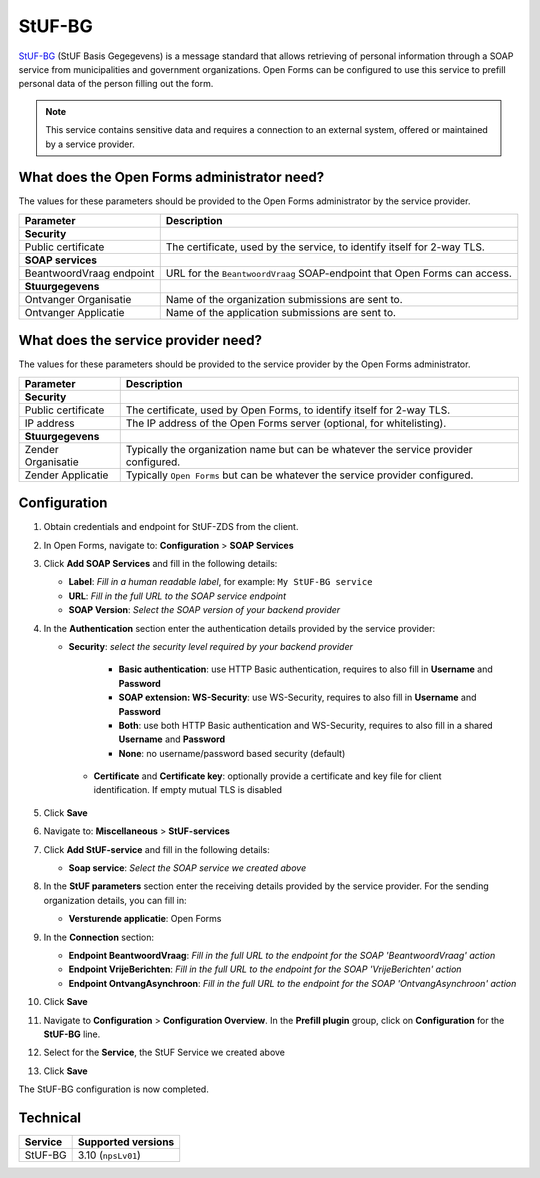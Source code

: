 .. _configuration_prefill_stuf_bg:

=======
StUF-BG
=======

`StUF-BG`_ (StUF Basis Gegegevens) is a message standard that allows retrieving
of personal information through a SOAP service from municipalities and
government organizations. Open Forms can be configured to use this service to
prefill personal data of the person filling out the form.

.. _`StUF-BG`: https://www.gemmaonline.nl/index.php/Sectormodel_Basisgegevens:_StUF-BG

.. note::

   This service contains sensitive data and requires a connection to an
   external system, offered or maintained by a service provider.


What does the Open Forms administrator need?
============================================

The values for these parameters should be provided to the Open Forms
administrator by the service provider.

============================  =======================================================================================
Parameter                     Description
============================  =======================================================================================
**Security**
Public certificate            The certificate, used by the service, to identify itself for 2-way TLS.
**SOAP services**
BeantwoordVraag endpoint      URL for the ``BeantwoordVraag`` SOAP-endpoint that Open Forms can access.
**Stuurgegevens**
Ontvanger Organisatie         Name of the organization submissions are sent to.
Ontvanger Applicatie          Name of the application submissions are sent to.
============================  =======================================================================================


What does the service provider need?
====================================

The values for these parameters should be provided to the service provider by
the Open Forms administrator.

============================  =======================================================================================
Parameter                     Description
============================  =======================================================================================
**Security**
Public certificate            The certificate, used by Open Forms, to identify itself for 2-way TLS.
IP address                    The IP address of the Open Forms server (optional, for whitelisting).
**Stuurgegevens**
Zender Organisatie            Typically the organization name but can be whatever the service provider configured.
Zender Applicatie             Typically ``Open Forms`` but can be whatever the service provider configured.
============================  =======================================================================================


Configuration
=============

1. Obtain credentials and endpoint for StUF-ZDS from the client.
2. In Open Forms, navigate to: **Configuration** > **SOAP Services**
3. Click **Add SOAP Services** and fill in the following details:

   * **Label**: *Fill in a human readable label*, for example: ``My StUF-BG service``
   * **URL**: *Fill in the full URL to the SOAP service endpoint*
   * **SOAP Version**: *Select the SOAP version of your backend provider*

4. In the **Authentication** section enter the authentication details provided by
   the service provider:

   * **Security**: *select the security level required by your backend provider*

      * **Basic authentication**: use HTTP Basic authentication, requires to also fill in **Username** and **Password**
      * **SOAP extension: WS-Security**: use WS-Security, requires to also fill in **Username** and **Password**
      * **Both**: use both HTTP Basic authentication and WS-Security, requires to also fill in a shared **Username** and **Password**
      * **None**: no username/password based security (default)

    * **Certificate** and **Certificate key**: optionally provide a certificate and key file for client identification. If empty mutual TLS is disabled

5. Click **Save**

6. Navigate to: **Miscellaneous** > **StUF-services**

7. Click **Add StUF-service** and fill in the following details:

   * **Soap service**: *Select the SOAP service we created above*

8. In the **StUF parameters** section enter the receiving details provided by
   the service provider. For the sending organization details, you can fill in:

   * **Versturende applicatie**: Open Forms

9. In the **Connection** section:

   * **Endpoint BeantwoordVraag**: *Fill in the full URL to the endpoint for the SOAP 'BeantwoordVraag' action*
   * **Endpoint VrijeBerichten**: *Fill in the full URL to the endpoint for the SOAP 'VrijeBerichten' action*
   * **Endpoint OntvangAsynchroon**: *Fill in the full URL to the endpoint for the SOAP 'OntvangAsynchroon' action*

10. Click **Save**

11. Navigate to **Configuration** > **Configuration Overview**. In the **Prefill plugin** group, click on **Configuration** for the **StUF-BG** line.
12. Select for the **Service**, the StUF Service we created above
13. Click **Save**

The StUF-BG configuration is now completed.


Technical
=========

================  ===================
Service           Supported versions
================  ===================
StUF-BG           3.10  (``npsLv01``)
================  ===================
